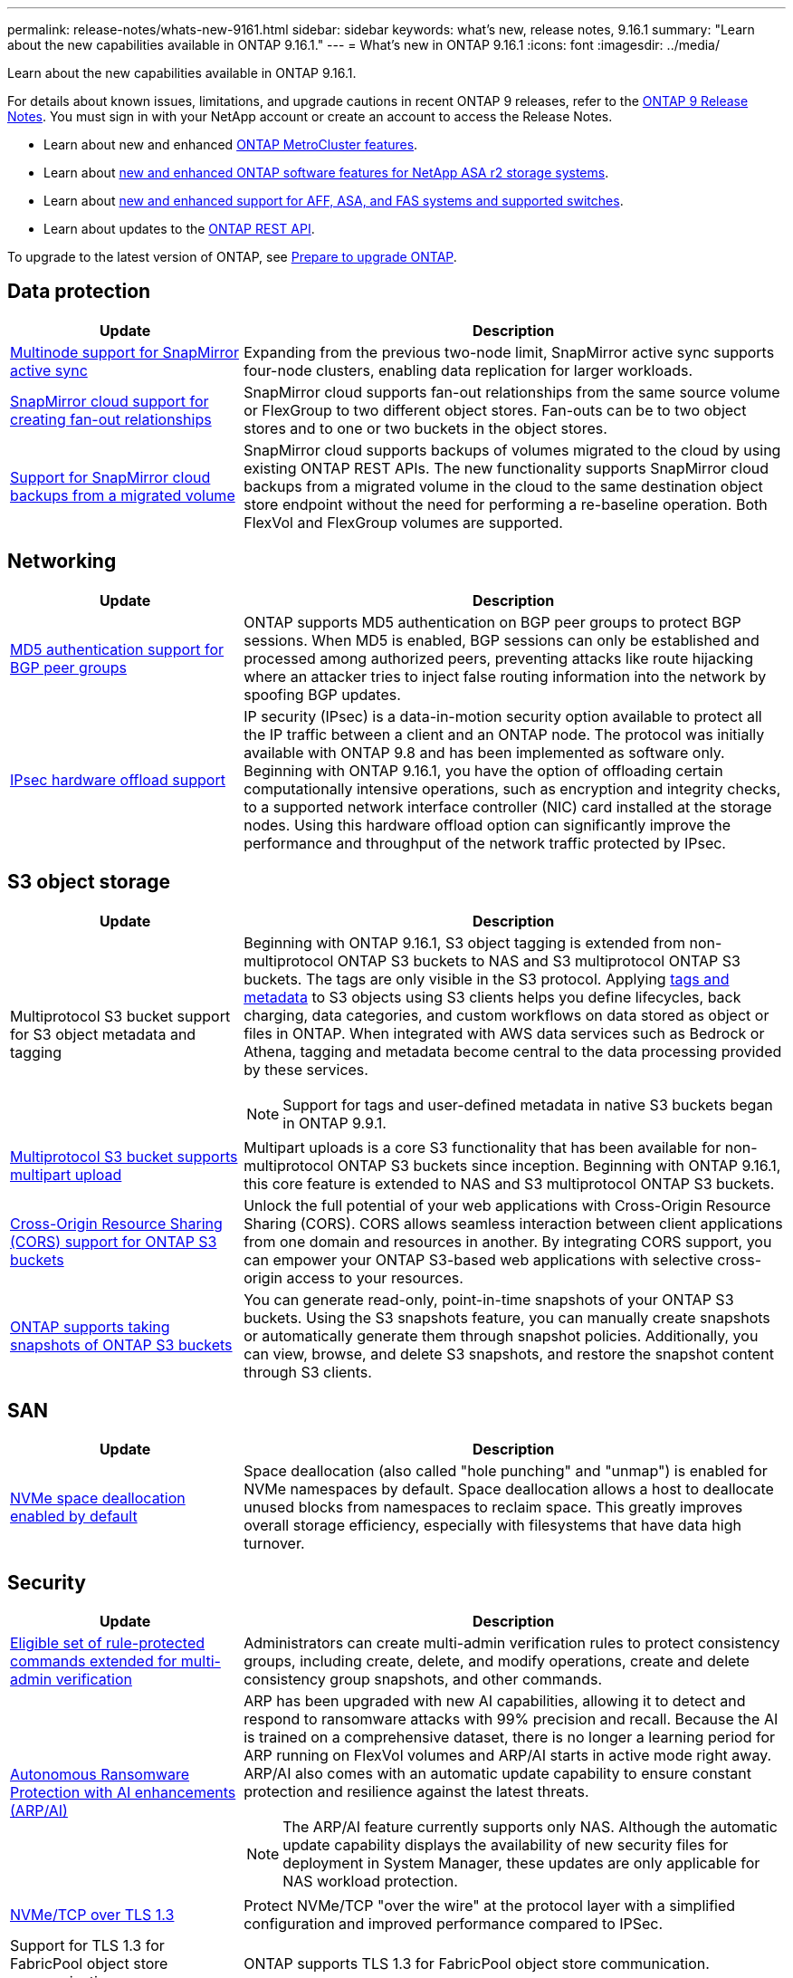 ---
permalink: release-notes/whats-new-9161.html
sidebar: sidebar
keywords: what's new, release notes, 9.16.1
summary: "Learn about the new capabilities available in ONTAP 9.16.1."
---
= What's new in ONTAP 9.16.1
:icons: font
:imagesdir: ../media/

[.lead]
Learn about the new capabilities available in ONTAP 9.16.1.

For details about known issues, limitations, and upgrade cautions in recent ONTAP 9 releases, refer to the https://library.netapp.com/ecm/ecm_download_file/ECMLP2492508[ONTAP 9 Release Notes^]. You must sign in with your NetApp account or create an account to access the Release Notes.

* Learn about new and enhanced https://docs.netapp.com/us-en/ontap-metrocluster/releasenotes/mcc-new-features.html[ONTAP MetroCluster features^].

* Learn about https://docs.netapp.com/us-en/asa-r2/release-notes/whats-new-9171.html[new and enhanced ONTAP software features for NetApp ASA r2 storage systems^].

* Learn about https://docs.netapp.com/us-en/ontap-systems/whats-new.html[new and enhanced support for AFF, ASA, and FAS systems and supported switches^].

* Learn about updates to the https://docs.netapp.com/us-en/ontap-automation/whats_new.html[ONTAP REST API^].

To upgrade to the latest version of ONTAP, see link:../upgrade/create-upgrade-plan.html[Prepare to upgrade ONTAP].

== Data protection 

[cols="30%,70%",options="header"]
|===
| Update | Description
a|
xref:../snapmirror-active-sync/index.html[Multinode support for SnapMirror active sync]
a|
Expanding from the previous two-node limit, SnapMirror active sync supports four-node clusters, enabling data replication for larger workloads.  

//ONTAPDOC-2252
a|
xref:../data-protection/cloud-backup-with-snapmirror-task.html[SnapMirror cloud support for creating fan-out relationships]
a|
SnapMirror cloud supports fan-out relationships from the same source volume or FlexGroup to two different object stores. Fan-outs can be to two object stores and to one or two buckets in the object stores.

//ONTAPDOC-2566
a|
xref:../data-protection/cloud-backup-with-snapmirror-task.html[Support for SnapMirror cloud backups from a migrated volume]
a|
SnapMirror cloud supports backups of volumes migrated to the cloud by using existing ONTAP REST APIs. The new functionality supports SnapMirror cloud backups from a migrated volume in the cloud to the same destination object store endpoint without the need for performing a re-baseline operation. Both FlexVol and FlexGroup volumes are supported. 

//ONTAPDOC-2317

|===

== Networking

[cols="30%,70%",options="header"]
|===
| Update | Description 
a| 
xref:../networking/configure_virtual_ip_vip_lifs.html#set-up-border-gateway-protocol-bgp[MD5 authentication support for BGP peer groups] 
a| 
ONTAP supports MD5 authentication on BGP peer groups to protect BGP sessions. When MD5 is enabled, BGP sessions can only be established and processed among authorized peers, preventing attacks like route hijacking where an attacker tries to inject false routing information into the network by spoofing BGP updates.

//ONTAPDOC-2401
a| 
xref:../networking/ipsec-prepare.html[IPsec hardware offload support]
a| 
IP security (IPsec) is a data-in-motion security option available to protect all the IP traffic between a client and an ONTAP node. The protocol was initially available with ONTAP 9.8 and has been implemented as software only. Beginning with ONTAP 9.16.1, you have the option of offloading certain computationally intensive operations, such as encryption and integrity checks, to a supported network interface controller (NIC) card installed at the storage nodes. Using this hardware offload option can significantly improve the performance and throughput of the network traffic protected by IPsec.

//ONTAPDOC-2338
|===

== S3 object storage 

[cols="30%,70%",options="header"]
|===
| Update | Description
a|
Multiprotocol S3 bucket support for S3 object metadata and tagging
a|
Beginning with ONTAP 9.16.1, S3 object tagging is extended from non-multiprotocol ONTAP S3 buckets to NAS and S3 multiprotocol ONTAP S3 buckets. The tags are only visible in the S3 protocol. Applying https://docs.aws.amazon.com/AmazonS3/latest/userguide/object-tagging.html[tags and metadata^] to S3 objects using S3 clients helps you define lifecycles, back charging, data categories, and custom workflows on data stored as object or files in ONTAP. When integrated with AWS data services such as Bedrock or Athena, tagging and metadata become central to the data processing provided by these services.

NOTE: Support for tags and user-defined metadata in native S3 buckets began in ONTAP 9.9.1.
//ONTAPDOC-2314
a|
xref:../s3-multiprotocol/index.html[Multiprotocol S3 bucket supports multipart upload]
a|
Multipart uploads is a core S3 functionality that has been available for non-multiprotocol ONTAP S3 buckets since inception. Beginning with ONTAP 9.16.1, this core feature is extended to NAS and S3 multiprotocol ONTAP S3 buckets.

//ONTAPDOC-2182
a|
xref:../s3-config/cors-integration.html[Cross-Origin Resource Sharing (CORS) support for ONTAP S3 buckets]
a|
Unlock the full potential of your web applications with Cross-Origin Resource Sharing (CORS). CORS allows seamless interaction between client applications from one domain and resources in another. By integrating CORS support, you can empower your ONTAP S3-based web applications with selective cross-origin access to your resources.

//ONTAPDOC-2323
a|
xref:../s3-snapshots/index.html[ONTAP supports taking snapshots of ONTAP S3 buckets]
a|
You can generate read-only, point-in-time snapshots of your ONTAP S3 buckets. Using the S3 snapshots feature, you can manually create snapshots or automatically generate them through snapshot policies. Additionally, you can view, browse, and delete S3 snapshots, and restore the snapshot content through S3 clients. 

//ONTAPDOC-2167
|===

== SAN 

[cols="30%,70%",options="header"]
|===
| Update | Description 
a|
xref:../san-admin/enable-space-allocation.html[NVMe space deallocation enabled by default]
a|
Space deallocation (also called "hole punching" and "unmap") is enabled for NVMe namespaces by default. Space deallocation allows a host to deallocate unused blocks from namespaces to reclaim space. This greatly improves overall storage efficiency, especially with filesystems that have data high turnover. 

//ONTAPDOC-2210
|===

== Security  

[cols="30%,70%",options="header"]
|===
| Update | Description 
a|
xref:../multi-admin-verify/index.html#rule-protected-commands[Eligible set of rule-protected commands extended for multi-admin verification] 
a|
Administrators can create multi-admin verification rules to protect consistency groups, including create, delete, and modify operations, create and delete consistency group snapshots, and other commands.

//ONTAPDOC-2249
a|
xref:../anti-ransomware/index.html[Autonomous Ransomware Protection with AI enhancements (ARP/AI)]
a|
ARP has been upgraded with new AI capabilities, allowing it to detect and respond to ransomware attacks with 99% precision and recall. Because the AI is trained on a comprehensive dataset, there is no longer a learning period for ARP running on FlexVol volumes and ARP/AI starts in active mode right away. ARP/AI also comes with an automatic update capability to ensure constant protection and resilience against the latest threats.

NOTE: The ARP/AI feature currently supports only NAS. Although the automatic update capability displays the availability of new security files for deployment in System Manager, these updates are only applicable for NAS workload protection.

//ONTAPDOC-2176/ONTAPDOC-2205
a|
xref:../nvme/set-up-tls-secure-channel-nvme-task.html[NVMe/TCP over TLS 1.3]
a|
Protect NVMe/TCP "over the wire" at the protocol layer with a simplified configuration and improved performance compared to IPSec.

//ONTAPDOC-2268
a|
Support for TLS 1.3 for FabricPool object store communication
a|
ONTAP supports TLS 1.3 for FabricPool object store communication.

//ONTAPDOC-2265
a|
xref:../authentication/overview-oauth2.html[OAuth 2.0 for Microsoft Entra ID]
a|
OAuth 2.0 support, first introduced with ONTAP 9.14.1, has been enhanced to support the Microsoft Entra ID authorization server (formerly Azure AD) with standard OAuth 2.0 claims. In addition, the Entra ID standard group claims based on UUID style values are supported through new group and role mapping capabilities.  A new external role mapping feature has also been introduced which has been tested with Entra ID but can be used with any of the supported authorization servers.

//ONTAPDOC-2163
|===

== Storage efficiency  

[cols="30%,70%",options="header"]
|===
| Update | Description 
a|
xref:../volumes/qtrees-partition-your-volumes-concept.html[Extended qtree performance monitoring to include latency metrics and historical statistics]
a|
Earlier ONTAP releases provide robust real-time metrics for qtree usage, such as I/O operations per second and throughput in several categories including reads and writes. Beginning with ONTAP 9.16.1, you can also access real-time latency statistics as well as view archived historical data. These new capabilities provide IT storage administrators greater insight into system performance and enable analysis of trends over longer periods of time. This allows you to make more informed, data-driven decisions related to the operation and planning of your datacenter and cloud storage resources.

//ONTAPDOC-2172

|===

== Storage resource management enhancements  

[cols="30%,70%",options="header"]
|===
| Update | Description 
a|
xref:../volumes/manage-svm-capacity.html[Support for data protection volumes in SVMs with storage limit enabled]
a|
SVMs with storage limits enabled can contain data protection volumes. FlexVol volumes in asynchronous disaster recovery relationships with no cascade, synchronous disaster recovery relationships, and restore relationships are supported.

[NOTE]
====
In ONTAP 9.15.1 and earlier releases, storage limits cannot be configured for any SVM that contains data protection volumes, volumes in a SnapMirror relationship, or in a MetroCluster configuration.
====

//ONTAPDOC-2538
a| 
xref:../flexgroup/enable-adv-capacity-flexgroup-task.html[Support for FlexGroup advanced capacity distribution] 
a|
When enabled, advanced capacity balancing distributes data within a file between FlexGroup member volumes when very large files grow and consume space on one member volume.

//ONTAPDOC-2179
a|
xref:../svm-migrate/index.html[SVM data mobility support for migrating MetroCluster configurations] 
a|
ONTAP supports the following MetroCluster SVM migrations:
 
* Migrating an SVM between a non-MetroCluster configuration and a MetroCluster IP configuration
* Migrating an SVM between two MetroCluster IP configurations
* Migrating an SVM from a MetroCluster FC configuration and to a MetroCluster IP configuration

//ONTAPDOC-2202 (RC)
//ONTAPDOC-2613 (GA)
//ONTAPDOC-2944
|===

== System Manager 

[cols="30%,70%",options="header"]
|===
| Update | Description 
a|
xref:../authentication-access-control/webauthn-mfa-overview.html[Support for phishing-resistant WebAuthn multi-factor authentication in System Manager] 
a|
ONTAP 9.16.1 supports WebAuthn MFA logins, enabling you to use hardware security keys as a second authentication method when logging in to System Manager.

//ONTAPDOC-2168
//a|
//Support for air-gapped FSx deployments
//a|
//If your Amazon FSx for NetApp ONTAP deployments detects that you are in an air-gapped region, going to the log-in page brings you into System Manager, enabling you to manage FSx for ONTAP with System Manager. 

//ONTAPDOC-2342

|===

//2025 Oct 13, ONTAPDOC-3408
//2025 May 22, ONTAP GH-1734
//2025 Mar 11, ontapdoc-2825, 2806
//2025 Feb 27 ontapdoc-2833, 2798
//2024 Nov ontapdoc-2068